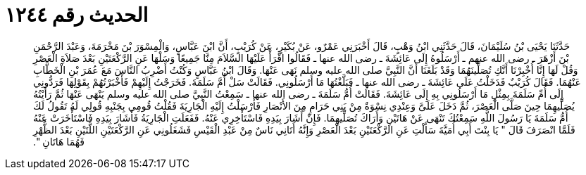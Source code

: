 
= الحديث رقم ١٢٤٤

[quote.hadith]
حَدَّثَنَا يَحْيَى بْنُ سُلَيْمَانَ، قَالَ حَدَّثَنِي ابْنُ وَهْبٍ، قَالَ أَخْبَرَنِي عَمْرٌو، عَنْ بُكَيْرٍ، عَنْ كُرَيْبٍ، أَنَّ ابْنَ عَبَّاسٍ، وَالْمِسْوَرَ بْنَ مَخْرَمَةَ، وَعَبْدَ الرَّحْمَنِ بْنَ أَزْهَرَ ـ رضى الله عنهم ـ أَرْسَلُوهُ إِلَى عَائِشَةَ ـ رضى الله عنها ـ فَقَالُوا اقْرَأْ عَلَيْهَا السَّلاَمَ مِنَّا جَمِيعًا وَسَلْهَا عَنِ الرَّكْعَتَيْنِ بَعْدَ صَلاَةِ الْعَصْرِ وَقُلْ لَهَا إِنَّا أُخْبِرْنَا أَنَّكِ تُصَلِّينَهُمَا وَقَدْ بَلَغَنَا أَنَّ النَّبِيَّ صلى الله عليه وسلم نَهَى عَنْهَا‏.‏ وَقَالَ ابْنُ عَبَّاسٍ وَكُنْتُ أَضْرِبُ النَّاسَ مَعَ عُمَرَ بْنِ الْخَطَّابِ عَنْهُمَا‏.‏ فَقَالَ كُرَيْبٌ فَدَخَلْتُ عَلَى عَائِشَةَ ـ رضى الله عنها ـ فَبَلَّغْتُهَا مَا أَرْسَلُونِي‏.‏ فَقَالَتْ سَلْ أُمَّ سَلَمَةَ‏.‏ فَخَرَجْتُ إِلَيْهِمْ فَأَخْبَرْتُهُمْ بِقَوْلِهَا فَرَدُّونِي إِلَى أُمِّ سَلَمَةَ بِمِثْلِ مَا أَرْسَلُونِي بِهِ إِلَى عَائِشَةَ‏.‏ فَقَالَتْ أُمُّ سَلَمَةَ ـ رضى الله عنها ـ سَمِعْتُ النَّبِيَّ صلى الله عليه وسلم يَنْهَى عَنْهَا ثُمَّ رَأَيْتُهُ يُصَلِّيهِمَا حِينَ صَلَّى الْعَصْرَ، ثُمَّ دَخَلَ عَلَىَّ وَعِنْدِي نِسْوَةٌ مِنْ بَنِي حَرَامٍ مِنَ الأَنْصَارِ فَأَرْسَلْتُ إِلَيْهِ الْجَارِيَةَ فَقُلْتُ قُومِي بِجَنْبِهِ قُولِي لَهُ تَقُولُ لَكَ أُمُّ سَلَمَةَ يَا رَسُولَ اللَّهِ سَمِعْتُكَ تَنْهَى عَنْ هَاتَيْنِ وَأَرَاكَ تُصَلِّيهِمَا‏.‏ فَإِنْ أَشَارَ بِيَدِهِ فَاسْتَأْخِرِي عَنْهُ‏.‏ فَفَعَلَتِ الْجَارِيَةُ فَأَشَارَ بِيَدِهِ فَاسْتَأْخَرَتْ عَنْهُ فَلَمَّا انْصَرَفَ قَالَ ‏"‏ يَا بِنْتَ أَبِي أُمَيَّةَ سَأَلْتِ عَنِ الرَّكْعَتَيْنِ بَعْدَ الْعَصْرِ وَإِنَّهُ أَتَانِي نَاسٌ مِنْ عَبْدِ الْقَيْسِ فَشَغَلُونِي عَنِ الرَّكْعَتَيْنِ اللَّتَيْنِ بَعْدَ الظُّهْرِ فَهُمَا هَاتَانِ ‏"‏‏.‏